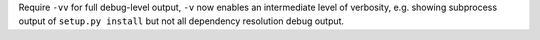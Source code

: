 Require ``-vv`` for full debug-level output, ``-v`` now enables an intermediate level of verbosity,
e.g. showing subprocess output of ``setup.py install`` but not all dependency resolution debug output.

